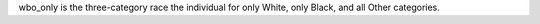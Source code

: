 wbo_only is the three-category race the individual for only White, only Black, and all Other categories.
